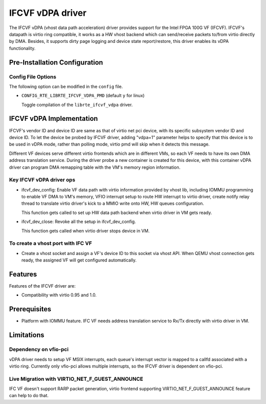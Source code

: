 ..  SPDX-License-Identifier: BSD-3-Clause
    Copyright(c) 2018 Intel Corporation.

IFCVF vDPA driver
=================

The IFCVF vDPA (vhost data path acceleration) driver provides support for the
Intel FPGA 100G VF (IFCVF). IFCVF's datapath is virtio ring compatible, it
works as a HW vhost backend which can send/receive packets to/from virtio
directly by DMA. Besides, it supports dirty page logging and device state
report/restore, this driver enables its vDPA functionality.


Pre-Installation Configuration
------------------------------

Config File Options
~~~~~~~~~~~~~~~~~~~

The following option can be modified in the ``config`` file.

- ``CONFIG_RTE_LIBRTE_IFCVF_VDPA_PMD`` (default ``y`` for linux)

  Toggle compilation of the ``librte_ifcvf_vdpa`` driver.


IFCVF vDPA Implementation
-------------------------

IFCVF's vendor ID and device ID are same as that of virtio net pci device,
with its specific subsystem vendor ID and device ID. To let the device be
probed by IFCVF driver, adding "vdpa=1" parameter helps to specify that this
device is to be used in vDPA mode, rather than polling mode, virtio pmd will
skip when it detects this message.

Different VF devices serve different virtio frontends which are in different
VMs, so each VF needs to have its own DMA address translation service. During
the driver probe a new container is created for this device, with this
container vDPA driver can program DMA remapping table with the VM's memory
region information.

Key IFCVF vDPA driver ops
~~~~~~~~~~~~~~~~~~~~~~~~~

- ifcvf_dev_config:
  Enable VF data path with virtio information provided by vhost lib, including
  IOMMU programming to enable VF DMA to VM's memory, VFIO interrupt setup to
  route HW interrupt to virtio driver, create notify relay thread to translate
  virtio driver's kick to a MMIO write onto HW, HW queues configuration.

  This function gets called to set up HW data path backend when virtio driver
  in VM gets ready.

- ifcvf_dev_close:
  Revoke all the setup in ifcvf_dev_config.

  This function gets called when virtio driver stops device in VM.

To create a vhost port with IFC VF
~~~~~~~~~~~~~~~~~~~~~~~~~~~~~~~~~~

- Create a vhost socket and assign a VF's device ID to this socket via
  vhost API. When QEMU vhost connection gets ready, the assigned VF will
  get configured automatically.


Features
--------

Features of the IFCVF driver are:

- Compatibility with virtio 0.95 and 1.0.


Prerequisites
-------------

- Platform with IOMMU feature. IFC VF needs address translation service to
  Rx/Tx directly with virtio driver in VM.


Limitations
-----------

Dependency on vfio-pci
~~~~~~~~~~~~~~~~~~~~~~

vDPA driver needs to setup VF MSIX interrupts, each queue's interrupt vector
is mapped to a callfd associated with a virtio ring. Currently only vfio-pci
allows multiple interrupts, so the IFCVF driver is dependent on vfio-pci.

Live Migration with VIRTIO_NET_F_GUEST_ANNOUNCE
~~~~~~~~~~~~~~~~~~~~~~~~~~~~~~~~~~~~~~~~~~~~~~~

IFC VF doesn't support RARP packet generation, virtio frontend supporting
VIRTIO_NET_F_GUEST_ANNOUNCE feature can help to do that.

